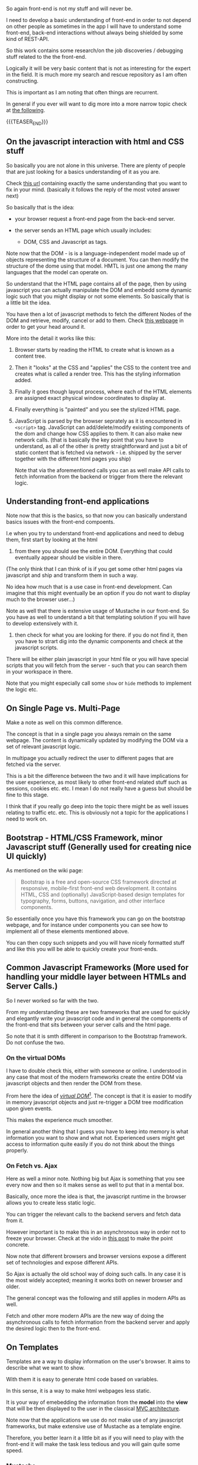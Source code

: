 #+BEGIN_COMMENT
.. title: Front-End Stories
.. slug: front-end-stories
.. date: 2022-01-24 11:30:21 UTC+01:00
.. tags: front-End
.. category: 
.. link: 
.. description: 
.. type: text

#+END_COMMENT

#+begin_export html
<style>
img {
display: block;
margin-top: 60px;
margin-bottom: 60px;
margin-left: auto;
margin-right: auto;
width: 70%;
height: 100%;
class: center;
}

.container {
  position: relative;
  left: 15%;
  margin-top: 60px;
  margin-bottom: 60px;
  width: 70%;
  overflow: hidden;
  padding-top: 56.25%; /* 16:9 Aspect Ratio */
  display:block;
  overflow-y: hidden;
}

.responsive-iframe {
  position: absolute;
  top: 0;
  left: 0;
  bottom: 0;
  right: 0;
  width: 100%;
  height: 100%;
  border: none;
  display:block;
  overflow-y: hidden;
}
</style>


<style>
 {
  box-sizing: border-box;
  margin-top: 60px;
  margin-bottom: 60px;
}

.column {
  float: left;
  width: 50%;
  padding: 0px;
}

/* Clearfix (clear floats) */
.row::after {
  content: "";
  clear: both;
  display: table;
}
</style>

#+end_export

So again front-end is not my stuff and will never be.

I need to develop a basic understanding of front-end in order to not
depend on other people as sometimes in the app I will have to
understand some front-end, back-end interactions without always being
shielded by some kind of REST-API.

So this work contains some research/on the job discoveries / debugging
stuff related to the the front-end.

Logically it will be very basic content that is not as interesting for
the expert in the field. It is much more my search and rescue
repository as I am often constructing.

This is important as I am noting that often things are recurrent.

In general if you ever will want to dig more into a more narrow
topic check at [[https://frontendmasters.com/guides/front-end-handbook/2019/#4.10][the following]].

{{{TEASER_END}}}

** On the javascript interaction with html and CSS stuff

   So basically you are not alone in this universe. There are plenty
   of people that are just looking for a basics understanding of it as
   you are.

   Check [[https://stackoverflow.com/questions/38834375/relationship-between-html-and-javascript-the-basics-of-frontend-development][this url]] containing exactly the same understanding that you
   want to fix in your mind. (basically it follows the reply of the
   most voted answer next)

   So basically that is the idea:

   - your browser request a front-end page from the back-end server.

   - the server sends an HTML page which usually includes:

     - DOM, CSS and Javascript as tags.

   Note now that the DOM - is is a language-independent model made up
   of objects representing the structure of a document. You can then
   modify the structure of  the dome using that model. HMTL is just
   one among the many languages that the model can operate on.

   So understand that the HTML page contains all of the page, then by
   using javascript you can actually manipulate the DOM and embedd
   some dynamic logic such that you might display or not some
   elements. So basically that is a little bit the idea.

   You have then a lot of javascript methods to fetch the different
   Nodes of the DOM and retrieve, modify, cancel or add to them. Check
   [[https://developer.mozilla.org/en-US/docs/Web][this webpage]] in order to get your head around it.

   More into the detail it works like this:

#+begin_export html
 <img src="../../images/Screenshot 2022-01-24 133817.png" class="center">
#+end_export

   1. Browser starts by reading the HTML to create what is known as a content tree.

   2. Then it "looks" at the CSS and "applies" the CSS to the content
      tree and creates what is called a render tree. This has the
      styling information added. 

   3. Finally it goes though layout process, where each of the HTML
      elements are assigned exact physical window coordinates to
      display at. 

   4. Finally everything is "painted" and you see the stylized HTML
      page. 

   5. JavaScript is parsed by the browser seprately as it is
      encountered in =<script>= tag. JavaScript can add/delete/modify
      existing components of the dom and change how CSS applies to
      them. It can also make new network calls. (that is basically the
      key point that you have to understand, as all of the other is
      pretty straightforward and just a bit of static content that is
      fetched via network - i.e. shipped by the server together with
      the different html pages you ship)

      Note that via the aforementioned calls you can as well make API
      calls to fetch information from the backend or trigger from
      there the relevant logic. 

** Understanding front-end applications

   Note now that this is the basics, so that now you can basically
   understand basics issues with the front-end compoents.

   I.e when you try to understand front-end applications and need to
   debug them, first start by looking at the html 
   
       1. from there you should see the entire DOM. Everything that
          could eventually appear should be visible in there.

	  (The only think that I can think of is if you get some other
          html pages via javascript and ship and transform them in
          such a way.

	  No idea how much that is a use case in front-end
          development. Can imagine that this might eventually be an
          option if you do not want to display much to the browser
          user...)

	  Note as well that there is extensive usage of Mustache in
          our front-end. So you have as well to understand a bit that
          templating solution if you will have to develop extensively
          with it.

       2. then check for what you are looking for there. if you do not
          find it, then you have to strart dig into the dynamic
          components and check at the javascript scripts.

	  There will be either plain javascript in your html file or
          you will have special scripts that you will fetch from the
          server - such that you can search them in your workspace in
          there.

          Note that you might especially call some =show= or =hide=
          methods to implement the logic etc.

** On Single Page vs. Multi-Page

   Make a note as well on this common difference.

   The concept is that in a single page you always remain on the same
   webpage. The content is dynamically updated by modifying the DOM
   via a set of relevant javascript logic.

   In multipage you actually redirect the user to different pages that
   are fetched via the server.

   This is a bit the difference between the two and it will have
   implications for the user experience, as most likely to other
   front-end related stuff such as sessions, cookies etc. etc. I mean
   I do not really have a guess but should be fine to this stage.

   I think that if you really go deep into the topic there might be as
   well issues relating to traffic etc. etc. This is obviously not a
   topic for the applications I need to work on.

** Bootstrap - HTML/CSS Framework, minor Javascript stuff (Generally used for creating nice UI quickly)

   As mentioned on the wiki page:

   #+begin_quote
Bootstrap is a free and open-source CSS framework directed at
responsive, mobile-first front-end web development. It contains HTML,
CSS and (optionally) JavaScript-based design templates for typography,
forms, buttons, navigation, and other interface components.
   #+end_quote

   So essentially once you have this framework you can go on the
   bootstrap webpage, and for instance under components you can see
   how to implement all of these elements mentioned above.

   You can then copy such snippets and you will have nicely formatted
   stuff and like this you will be able to quickly create your
   front-ends. 
   
** Common Javascript Frameworks (More used for handling your middle layer between HTMLs and Server Calls.)

   So I never worked so far with the two.

   From my understanding these are two frameworks that are used for
   quickly and elegantly write your javascript code and in general the
   components of the front-end that sits between your server calls and
   the html page.

   So note that it is smth different in comparison to the Bootstrap
   framework. Do not confuse the two.
   
*** On the virtual DOMs

    I have to double check this, either with someone or online. I
    understood in any case that most of the modern frameworks create
    the entire DOM via javascript objects and then render the DOM from
    these.

    From here the idea of /[[https://mfrachet.github.io/create-frontend-framework/vdom/intro.html][virtual DOM]]/[fn:1]. The concept is that it
    is easier to modify in memory javascript objects and just
    re-trigger a DOM tree modification upon given events.

    This makes the experience much smoother.

    In general another thing that I guess you have to keep into memory
    is what information you want to show and what not. Experienced
    users might get access to information quite easily if you do not
    think about the things properly.

*** On Fetch vs. Ajax

    Here as well a minor note. Nothing big but Ajax is something that
    you see every now and then so it makes sense as well to put that
    in a mental box.

    Basically, once more the idea is that, the javascript runtime in
    the browser allows you to create less static logic.

    You can trigger the relevant calls to the backend servers and
    fetch data from it.

    However important is to make this in an asynchronous way in order
    not to freeze your browser. Check at the vido in [[https://marcohassan.github.io/bits-of-experience/posts/asynchronous-schema-in-python/][this post]] to make
    the point concrete.

    Now note that different browsers and browser versions expose a
    different set of technologies and expose different APIs.

    So Ajax is actually the old school way of doing such calls. In any
    case it is the most widely accepted; meaning it works both on
    newer browser and older.

    The general concept was the following and still applies in modern
    APIs as well.

    #+begin_export html
     <img src="../../images/Screenshot 2022-08-17 095424.png" class="center">
    #+end_export

    Fetch and other more modern APIs are the new way of doing the
    asynchronous calls to fetch information from the backend server
    and apply the desired logic then to the front-end. 
    
** On Templates

   Templates are a way to display information on the user's
   browser. It aims to describe what we want to show.

   With them it is easy to generate html code based on variables.

   In this sense, it is a way to make html webpages less static.

   It is your way of emebedding the information from the *model* into
   the *view* that will be then displayed to the user in the classical
   [[https://en.wikipedia.org/wiki/Model%E2%80%93view%E2%80%93controller][MVC architecture]].

   Note now that the applications we use do not make use of any
   javascript frameworks, but make extensive use of Mustache as a
   template engine.

   Therefore, you better learn it a little bit as if you will need to
   play with the front-end it will make the task less tedious and you
   will gain quite some speed. 
   
*** Mustache

    Mustache is a web framework  that is *logicless*.

    That is important. It means that there are no if-else statements
    nor for loops.

    Note that how the framework actually works is then in the following
    way:

    - you define a template with your ={{}}= - i.e. the mustaches
      containing your variables that you will pass to the template
      dynamically. 

    - you compile the framework.

    Note then the following schema for using the framework.

    #+begin_src plantuml :file ../../images/mustache.png :exports none :results drawer
@startuml
(*) -right-> "Create template in the form <b>MYNAME.mustache</b>"

 -right->"Create a <b>MYNAME</b> class where you save the parameters 
     you pass to the template.

     The fields must be equivalent to the ones in the mustaches."

 -right-> "Compile the mustache template"

 -down-> "Execute the compiled mustache template passing it 
           the necessary object containing the parameterized fields.

	   Flush the results to a stringwriter.   
	  "

  --> (*)
@enduml
    #+end_src

    #+RESULTS:
    :results:
    [[file:../../images/mustache.png]]
    :end:

    #+begin_export html
     <img src="../../images/mustache.png" class="center">
    #+end_export

    Note that this is just the basics but it is sufficient to get an
    idea for the moment.

    What you are missing then is the following:

    - passing a list of objects. then if setting properly tags you will
      generate a template containing all of the entries for the objects in
      the list.

      I guess it is therefore the way to do dynamic allocation etc. 

    - tags that are triggered just when you pass an empty list, a
      non-existing key of a map, a false or null.

      i.e. you trigger this generally to display info for the case of
      abnormal events.

    - tags processing lambda function. I.e you can for instance use a
      =Function<Object, Object>= and the result from it will be passed to
      to the appropriate tag.

    You can read more of the above cases [[https://www.baeldung.com/mustache][here]]. Just go there when you need.
    
** JQuery

   As per the official webpage:

   #+begin_quote
   jQuery is a fast, small, and feature-rich JavaScript library. It
   makes things like HTML document traversal and manipulation, event
   handling, animation, and Ajax much simpler with an easy-to-use API
   that works across a multitude of browsers. With a combination of
   versatility and extensibility, jQuery has changed the way that
   millions of people write JavaScript.
   #+end_quote
   
** Tricks when using DevTools on your Browser

   So essentially it is important that you do not have to redeploy
   your application all of the time. You can make modifications to
   your DOM directly in the DevTools console in your browser.

   This will increase the development speed.

   On the top of it leverage the following thing:
   
   #+begin_export html
    <img src="../../images/Screenshot 2022-08-16 173327.png" class="center">
   #+end_export

   Like this hover over the relevant pieces that your are interested
   in your front-end and you will find the relevant html section
   corresponding to it.

   With it it will be easier to navigate the DOM, test and apply the
   relevant javascript snippets that you are interested in.


* Footnotes

[fn:1] This website is interesting in general for exploring front-end
web frameworks.

